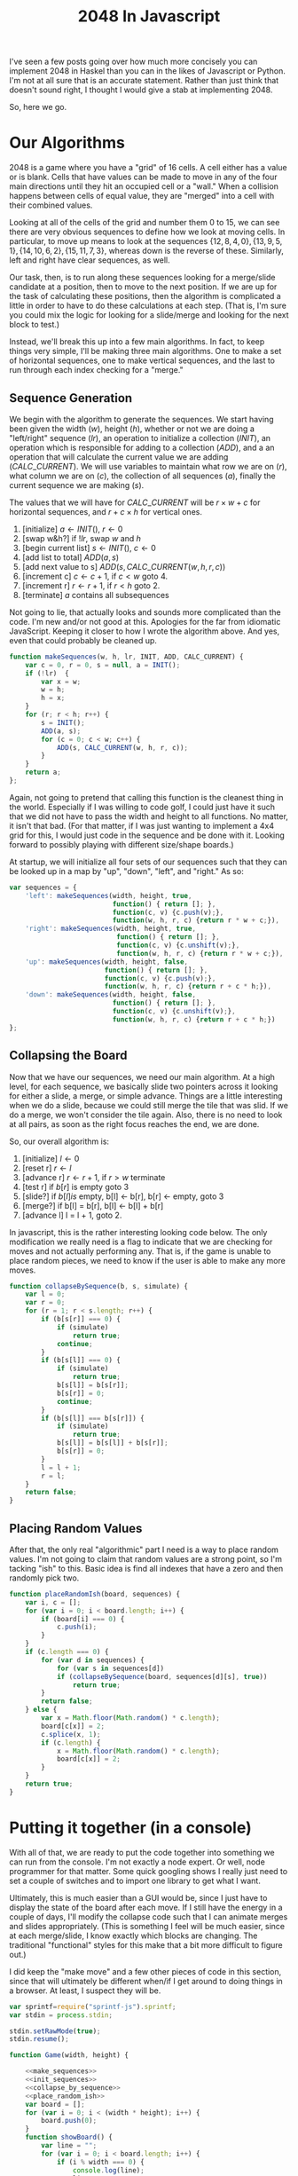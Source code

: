 #+TITLE: 2048 In Javascript

I've seen a few posts going over how much more concisely you can
implement 2048 in Haskel than you can in the likes of Javascript or
Python.  I'm not at all sure that is an accurate statement.  Rather
than just think that doesn't sound right, I thought I would give a
stab at implementing 2048.

So, here we go.

* Our Algorithms

  2048 is a game where you have a "grid" of 16 cells.  A cell either
  has a value or is blank.  Cells that have values can be made to move
  in any of the four main directions until they hit an occupied cell
  or a "wall."  When a collision happens between cells of equal value,
  they are "merged" into a cell with their combined values.

  Looking at all of the cells of the grid and number them 0 to 15, we
  can see there are very obvious sequences to define how we look at
  moving cells.  In particular, to move up means to look at the
  sequences $\{12, 8, 4, 0\}, \{13, 9, 5, 1\}, \{14, 10, 6, 2\}, \{15,
  11, 7, 3\}$, whereas down is the reverse of these.  Similarly, left
  and right have clear sequences, as well.

  \begin{equation}
    \begin{bmatrix}
       0 & 1 & 2 & 3 \\
       4 & 5 & 6 & 7 \\
       8 & 9 & 10 & 11 \\
       12 & 13 & 14 & 15
    \end{bmatrix}
  \end{equation}

  Our task, then, is to run along these sequences looking for a
  merge/slide candidate at a position, then to move to the next
  position.  If we are up for the task of calculating these positions,
  then the algorithm is complicated a little in order to have to do
  these calculations at each step.  (That is, I'm sure you could mix
  the logic for looking for a slide/merge and looking for the next
  block to test.)

  Instead, we'll break this up into a few main algorithms.  In fact,
  to keep things very simple, I'll be making three main algorithms.
  One to make a set of horizontal sequences, one to make vertical
  sequences, and the last to run through each index checking for a
  "merge."

** Sequence Generation

   We begin with the algorithm to generate the sequences.  We start
   having been given the width ($w$), height ($h$), whether or not we
   are doing a "left/right" sequence ($lr$), an operation to initialize
   a collection ($INIT$), an operation which is responsible for adding
   to a collection ($ADD$), and a an operation that will calculate the
   current value we are adding ($CALC\_CURRENT$).  We will use
   variables to maintain what row we are on ($r$), what column we are
   on ($c$), the collection of all sequences ($a$), finally the current
   sequence we are making ($s$).

   The values that we will have for $CALC\_CURRENT$ will be $r \times
   w + c$ for horizontal sequences, and $r + c \times h$ for vertical
   ones.


     1. [initialize] $a \gets INIT()$, $r \gets 0$
     2. [swap w&h?] if $!lr$, swap $w$ and $h$
     3. [begin current list] $s \gets INIT()$, $c \gets 0$
     4. [add list to total] $ADD(a, s)$
     5. [add next value to s] $ADD(s, CALC\_CURRENT(w, h, r, c))$
     6. [increment c] $c \gets c + 1$, if $c < w$ goto 4.
     7. [increment r] $r \gets r + 1$, if $r < h$ goto 2.
     8. [terminate] $a$ contains all subsequences

   Not going to lie, that actually looks and sounds more complicated
   than the code.  I'm new and/or not good at this.  Apologies for the
   far from idiomatic JavaScript.  Keeping it closer to how I wrote the
   algorithm above.  And yes, even that could probably be cleaned up.

   #+name: make_sequences
   #+begin_src js
     function makeSequences(w, h, lr, INIT, ADD, CALC_CURRENT) {
         var c = 0, r = 0, s = null, a = INIT();
         if (!lr)  {
             var x = w;
             w = h;
             h = x;
         }
         for (r; r < h; r++) {
             s = INIT();
             ADD(a, s);
             for (c = 0; c < w; c++) {
                 ADD(s, CALC_CURRENT(w, h, r, c));
             }
         }
         return a;
     };
   #+end_src

   Again, not going to pretend that calling this function is the
   cleanest thing in the world.  Especially if I was willing to code
   golf, I could just have it such that we did not have to pass the
   width and height to all functions.  No matter, it isn't that
   bad. (For that matter, if I was just wanting to implement a 4x4 grid
   for this, I would just code in the sequence and be done with it.
   Looking forward to possibly playing with different size/shape
   boards.)

   At startup, we will initialize all four sets of our sequences such
   that they can be looked up in a map by "up", "down", "left", and
   "right."  As so:

   #+name: init_sequences
   #+begin_src js
     var sequences = {
         'left': makeSequences(width, height, true,
                               function() { return []; },
                               function(c, v) {c.push(v);},
                               function(w, h, r, c) {return r * w + c;}),
         'right': makeSequences(width, height, true,
                                function() { return []; },
                                function(c, v) {c.unshift(v);},
                                function(w, h, r, c) {return r * w + c;}),
         'up': makeSequences(width, height, false,
                             function() { return []; },
                             function(c, v) {c.push(v);},
                             function(w, h, r, c) {return r + c * h;}),
         'down': makeSequences(width, height, false,
                               function() { return []; },
                               function(c, v) {c.unshift(v);},
                               function(w, h, r, c) {return r + c * h;})
     };
   #+end_src

** Collapsing the Board

   Now that we have our sequences, we need our main algorithm.  At a
   high level, for each sequence, we basically slide two pointers
   across it looking for either a slide, a merge, or simple advance.
   Things are a little interesting when we do a slide, because we could
   still merge the tile that was slid.  If we do a merge, we won't
   consider the tile again.  Also, there is no need to look at all
   pairs, as soon as the right focus reaches the end, we are done.

   So, our overall algorithm is:

     1. [initialize] $l \gets 0$
     2. [reset r] $r \gets l$
     3. [advance r] $r \gets r + 1$, if $r > w$ terminate
     4. [test r] if $b[r]$ is empty goto 3
     5. [slide?] if $b[l] is$ empty,  b[l] <- b[r], b[r] <- empty, goto 3
     6. [merge?] if b[l] = b[r], b[l] <- b[l] + b[r]
     7. [advance l] l = l + 1, goto 2.

   In javascript, this is the rather interesting looking code below.
   The only modification we really need is a flag to indicate that we
   are checking for moves and not actually performing any.  That is, if
   the game is unable to place random pieces, we need to know if the
   user is able to make any more moves.

   #+name: collapse_by_sequence
   #+begin_src js
     function collapseBySequence(b, s, simulate) {
         var l = 0;
         var r = 0;
         for (r = 1; r < s.length; r++) {
             if (b[s[r]] === 0) {
                 if (simulate)
                     return true;
                 continue;
             }
             if (b[s[l]] === 0) {
                 if (simulate)
                     return true;
                 b[s[l]] = b[s[r]];
                 b[s[r]] = 0;
                 continue;
             }
             if (b[s[l]] === b[s[r]]) {
                 if (simulate)
                     return true;
                 b[s[l]] = b[s[l]] + b[s[r]];
                 b[s[r]] = 0;
             }
             l = l + 1;
             r = l;
         }
         return false;
     }
   #+end_src

** Placing Random Values

   After that, the only real "algorithmic" part I need is a way to
   place random values.  I'm not going to claim that random values are
   a strong point, so I'm tacking "ish" to this.  Basic idea is find
   all indexes that have a zero and then randomly pick two.

   #+name: place_random_ish
   #+begin_src js
     function placeRandomIsh(board, sequences) {
         var i, c = [];
         for (var i = 0; i < board.length; i++) {
             if (board[i] === 0) {
                 c.push(i);
             }
         }
         if (c.length === 0) {
             for (var d in sequences) {
                 for (var s in sequences[d])
                 if (collapseBySequence(board, sequences[d][s], true))
                     return true;
             }
             return false;
         } else {
             var x = Math.floor(Math.random() * c.length);
             board[c[x]] = 2;
             c.splice(x, 1);
             if (c.length) {
                 x = Math.floor(Math.random() * c.length);
                 board[c[x]] = 2;
             }
         }
         return true;
     }
   #+end_src


* Putting it together (in a console)

  With all of that, we are ready to put the code together into
  something we can run from the console.  I'm not exactly a node
  expert.  Or well, node programmer for that matter.  Some quick
  googling shows I really just need to set a couple of switches and to
  import one library to get what I want.

  Ultimately, this is much easier than a GUI would be, since I just
  have to display the state of the board after each move.  If I still
  have the energy in a couple of days, I'll modify the collapse code
  such that I can animate merges and slides appropriately.  (This is
  something I feel will be much easier, since at each merge/slide, I
  know exactly which blocks are changing.  The traditional
  "functional" styles for this make that a bit more difficult to
  figure out.)

  I did keep the "make move" and a few other pieces of code in this
  section, since that will ultimately be different when/if I get
  around to doing things in a browser.  At least, I suspect they will
  be.

  #+name: crummy_console
  #+begin_src js :tangle console.js :noweb tangle
    var sprintf=require("sprintf-js").sprintf;
    var stdin = process.stdin;

    stdin.setRawMode(true);
    stdin.resume();

    function Game(width, height) {

        <<make_sequences>>
        <<init_sequences>>
        <<collapse_by_sequence>>
        <<place_random_ish>>
        var board = [];
        for (var i = 0; i < (width * height); i++) {
            board.push(0);
        }
        function showBoard() {
            var line = "";
            for (var i = 0; i < board.length; i++) {
                if (i % width === 0) {
                    console.log(line);
                    line = "";
                }
                line += sprintf("%5d", board[i]);
            }
            console.log(line);
        }
        this.makeMove = function(d) {
            for (var s in sequences[d]) {
                collapseBySequence(board, sequences[d][s]);
            }
            placeRandomIsh();
            showBoard();
        }
        if (!placeRandomIsh(board, sequences))
            console.log("Game Over");
        showBoard();
    }
    var game = new Game(10,10);

    stdin.on('data', function (key) {
        if (key == '\u0003') process.exit();
        if (key == 'w') game.makeMove("up");
        if (key == 'a') game.makeMove("left");
        if (key == 's') game.makeMove("down");
        if (key == 'd') game.makeMove("right");
    });

  #+end_src

* Conclusions

  I hasten to add a note saying I don't think you can really draw any
  conclusions on the verbosity of javascript here.  This is upwards of
  130 lines of code.  Though, about 30 of that is because I did not
  just hard code the sequences.

  It isn't like that would be a necessarily fair comparison, either.
  Without the document that the code is tangled from (this one), I can
  make no pretense that the code is obvious.  I do not feel it is
  completely unapproachable, but not obvious.

  I do believe this code is a lot easier to reason about when it comes
  to performance characteristics.  Though, I can't imagine that is a
  concern for this game.  :)
